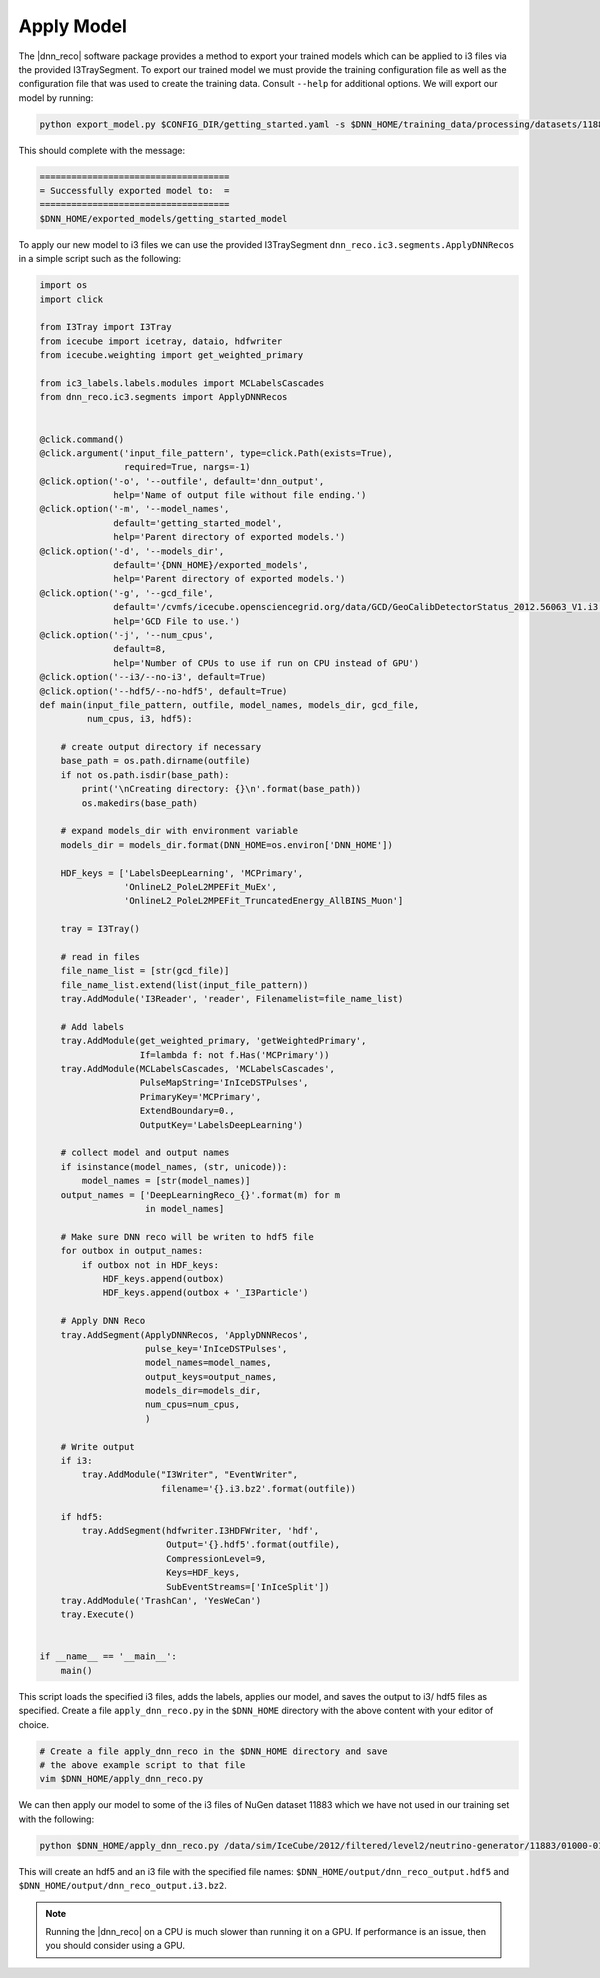 .. IceCube DNN reconstruction

.. _apply_model:

Apply Model
***********

The |dnn_reco| software package provides a method to export your trained
models which can be applied to i3 files via the provided I3TraySegment.
To export our trained model we must provide the training configuration file
as well as the configuration file that was used to create the training data.
Consult ``--help`` for additional options. We will export our model by running:

.. code-block:: bash

    python export_model.py $CONFIG_DIR/getting_started.yaml -s $DNN_HOME/training_data/processing/datasets/11883/clsim-base-4.0.5.0.99_eff/output/summaryV2_clipped/create_training_data_01.yaml_0000 -o $DNN_HOME/exported_models/getting_started_model

This should complete with the message:

.. code-block:: php

    ====================================
    = Successfully exported model to:  =
    ====================================
    $DNN_HOME/exported_models/getting_started_model

To apply our new model to i3 files we can use the provided I3TraySegment
``dnn_reco.ic3.segments.ApplyDNNRecos`` in a simple script such as the
following:

.. code-block:: python

    import os
    import click

    from I3Tray import I3Tray
    from icecube import icetray, dataio, hdfwriter
    from icecube.weighting import get_weighted_primary

    from ic3_labels.labels.modules import MCLabelsCascades
    from dnn_reco.ic3.segments import ApplyDNNRecos


    @click.command()
    @click.argument('input_file_pattern', type=click.Path(exists=True),
                    required=True, nargs=-1)
    @click.option('-o', '--outfile', default='dnn_output',
                  help='Name of output file without file ending.')
    @click.option('-m', '--model_names',
                  default='getting_started_model',
                  help='Parent directory of exported models.')
    @click.option('-d', '--models_dir',
                  default='{DNN_HOME}/exported_models',
                  help='Parent directory of exported models.')
    @click.option('-g', '--gcd_file',
                  default='/cvmfs/icecube.opensciencegrid.org/data/GCD/GeoCalibDetectorStatus_2012.56063_V1.i3.gz',
                  help='GCD File to use.')
    @click.option('-j', '--num_cpus',
                  default=8,
                  help='Number of CPUs to use if run on CPU instead of GPU')
    @click.option('--i3/--no-i3', default=True)
    @click.option('--hdf5/--no-hdf5', default=True)
    def main(input_file_pattern, outfile, model_names, models_dir, gcd_file,
             num_cpus, i3, hdf5):

        # create output directory if necessary
        base_path = os.path.dirname(outfile)
        if not os.path.isdir(base_path):
            print('\nCreating directory: {}\n'.format(base_path))
            os.makedirs(base_path)

        # expand models_dir with environment variable
        models_dir = models_dir.format(DNN_HOME=os.environ['DNN_HOME'])

        HDF_keys = ['LabelsDeepLearning', 'MCPrimary',
                    'OnlineL2_PoleL2MPEFit_MuEx',
                    'OnlineL2_PoleL2MPEFit_TruncatedEnergy_AllBINS_Muon']

        tray = I3Tray()

        # read in files
        file_name_list = [str(gcd_file)]
        file_name_list.extend(list(input_file_pattern))
        tray.AddModule('I3Reader', 'reader', Filenamelist=file_name_list)

        # Add labels
        tray.AddModule(get_weighted_primary, 'getWeightedPrimary',
                       If=lambda f: not f.Has('MCPrimary'))
        tray.AddModule(MCLabelsCascades, 'MCLabelsCascades',
                       PulseMapString='InIceDSTPulses',
                       PrimaryKey='MCPrimary',
                       ExtendBoundary=0.,
                       OutputKey='LabelsDeepLearning')

        # collect model and output names
        if isinstance(model_names, (str, unicode)):
            model_names = [str(model_names)]
        output_names = ['DeepLearningReco_{}'.format(m) for m
                        in model_names]

        # Make sure DNN reco will be writen to hdf5 file
        for outbox in output_names:
            if outbox not in HDF_keys:
                HDF_keys.append(outbox)
                HDF_keys.append(outbox + '_I3Particle')

        # Apply DNN Reco
        tray.AddSegment(ApplyDNNRecos, 'ApplyDNNRecos',
                        pulse_key='InIceDSTPulses',
                        model_names=model_names,
                        output_keys=output_names,
                        models_dir=models_dir,
                        num_cpus=num_cpus,
                        )

        # Write output
        if i3:
            tray.AddModule("I3Writer", "EventWriter",
                           filename='{}.i3.bz2'.format(outfile))

        if hdf5:
            tray.AddSegment(hdfwriter.I3HDFWriter, 'hdf',
                            Output='{}.hdf5'.format(outfile),
                            CompressionLevel=9,
                            Keys=HDF_keys,
                            SubEventStreams=['InIceSplit'])
        tray.AddModule('TrashCan', 'YesWeCan')
        tray.Execute()


    if __name__ == '__main__':
        main()


This script loads the specified i3 files, adds the labels, applies our
model, and saves the output to i3/ hdf5 files as specified.
Create a file ``apply_dnn_reco.py`` in the ``$DNN_HOME`` directory
with the above content with your editor of choice.

.. code-block:: bash

    # Create a file apply_dnn_reco in the $DNN_HOME directory and save
    # the above example script to that file
    vim $DNN_HOME/apply_dnn_reco.py

We can then apply our model to some of the i3 files of NuGen dataset 11883
which we have not used in our training set with the following:

.. code-block:: bash

    python $DNN_HOME/apply_dnn_reco.py /data/sim/IceCube/2012/filtered/level2/neutrino-generator/11883/01000-01999/clsim-base-4.0.5.0.99_eff/Level2_IC86.2012_nugen_numu.011883.001011.clsim-base-4.0.5.0.99_eff.i3.bz2 -o $DNN_HOME/output/dnn_reco_output

This will create an hdf5 and an i3 file with the specified file names:
``$DNN_HOME/output/dnn_reco_output.hdf5`` and
``$DNN_HOME/output/dnn_reco_output.i3.bz2``.

.. note::
    Running the |dnn_reco| on a CPU is much slower than running it on a GPU.
    If performance is an issue, then you should consider using a GPU.


..
    As we previously did for the creation of the training data, we will use
    the processing framework from link to svn sandbox.

    Modify the configuration file (link) to use the correct model
    add: model_dir, model_names
    and set GPU to 0.=?

    Then we create the job files

    and run them
    (no need to run dagman for just one file, we can simply execute the )
